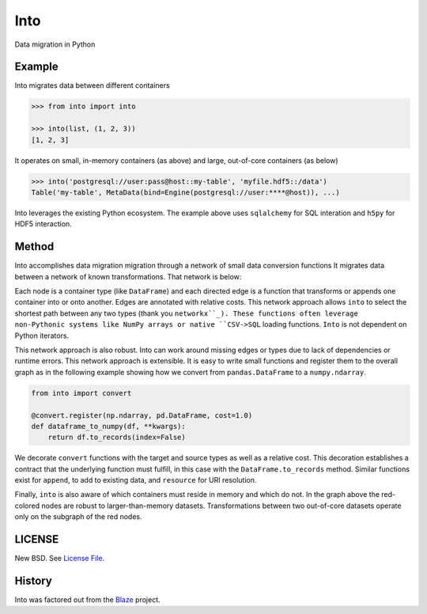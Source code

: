 Into
====

Data migration in Python


Example
-------

Into migrates data between different containers

.. code-block:: python

   >>> from into import into

   >>> into(list, (1, 2, 3))
   [1, 2, 3]

It operates on small, in-memory containers (as above) and large, out-of-core
containers (as below)

.. code-block:: python

   >>> into('postgresql://user:pass@host::my-table', 'myfile.hdf5::/data')
   Table('my-table', MetaData(bind=Engine(postgresql://user:****@host)), ...)

Into leverages the existing Python ecosystem.  The example above uses
``sqlalchemy`` for SQL interation and ``h5py`` for HDF5 interaction.


Method
------

Into accomplishes data migration migration through a network of small data
conversion functions It migrates data between a network of known
transformations.  That network is below:

.. image:: https://github.com/ContinuumIO/into/blob/master/doc/images/conversions.png
   :width: 400 px
   :alt: into conversions

Each node is a container type (like ``DataFrame``) and each directed edge is a
function that transforms or appends one container into or onto another.  Edges
are annotated with relative costs.  This network approach allows ``into`` to
select the shortest path between any two types (thank you ``networkx``_).
These functions often leverage non-Pythonic systems like NumPy arrays or native
``CSV->SQL`` loading functions.  ``Into`` is not dependent on Python iterators.

This network approach is also robust.  Into can work around missing edges or
types due to lack of dependencies or runtime errors.  This network approach is
extensible.  It is easy to write small functions and register them to the
overall graph as in the following example showing how we convert from
``pandas.DataFrame`` to a ``numpy.ndarray``.

.. code-block:: python

   from into import convert

   @convert.register(np.ndarray, pd.DataFrame, cost=1.0)
   def dataframe_to_numpy(df, **kwargs):
       return df.to_records(index=False)

We decorate ``convert`` functions with the target and source types as well as a
relative cost.  This decoration establishes a contract that the underlying
function must fulfill, in this case with the ``DataFrame.to_records`` method.
Similar functions exist for ``append``, to add to existing data, and
``resource`` for URI resolution.

Finally, ``into`` is also aware of which containers must reside in memory and
which do not.  In the graph above the red-colored nodes are robust to
larger-than-memory datasets.  Transformations between two out-of-core datasets
operate only on the subgraph of the red nodes.


LICENSE
-------

New BSD. See `License File <https://github.com/ContinuumIO/into/blob/master/LICENSE.txt>`__.

History
-------

Into was factored out from the Blaze_ project.


.. _Blaze: http://blaze.pydata.org/
.. _``networkx``: https://networkx.github.io/
